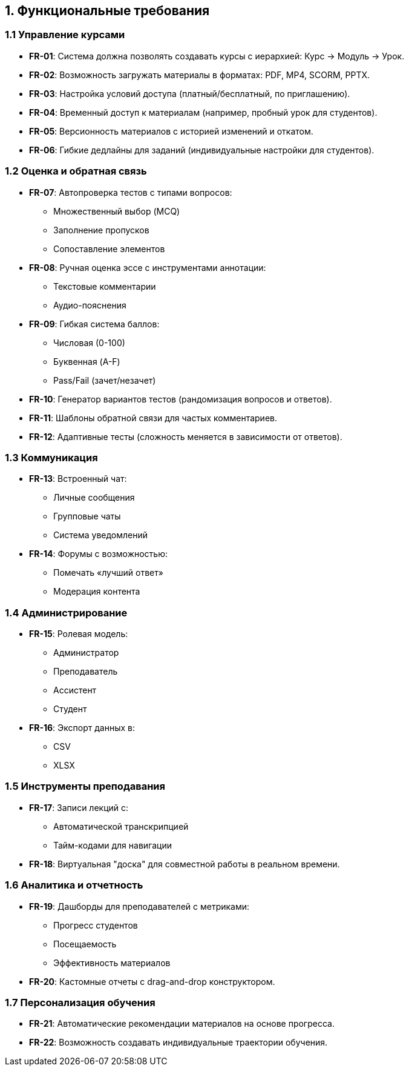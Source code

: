 == 1. Функциональные требования

=== 1.1 Управление курсами
* *FR-01*: Система должна позволять создавать курсы с иерархией: Курс → Модуль → Урок.
* *FR-02*: Возможность загружать материалы в форматах: PDF, MP4, SCORM, PPTX.
* *FR-03*: Настройка условий доступа (платный/бесплатный, по приглашению).
* *FR-04*: Временный доступ к материалам (например, пробный урок для студентов).
* *FR-05*: Версионность материалов с историей изменений и откатом.
* *FR-06*: Гибкие дедлайны для заданий (индивидуальные настройки для студентов).

=== 1.2 Оценка и обратная связь
* *FR-07*: Автопроверка тестов с типами вопросов:
 ** Множественный выбор (MCQ)
 ** Заполнение пропусков
 ** Сопоставление элементов
* *FR-08*: Ручная оценка эссе с инструментами аннотации:
 ** Текстовые комментарии
 ** Аудио-пояснения
* *FR-09*: Гибкая система баллов:
 ** Числовая (0-100)
 ** Буквенная (A-F)
 ** Pass/Fail (зачет/незачет)
* *FR-10*: Генератор вариантов тестов (рандомизация вопросов и ответов).
* *FR-11*: Шаблоны обратной связи для частых комментариев.
* *FR-12*: Адаптивные тесты (сложность меняется в зависимости от ответов).

=== 1.3 Коммуникация
* *FR-13*: Встроенный чат:
 ** Личные сообщения
 ** Групповые чаты
 ** Система уведомлений
* *FR-14*: Форумы с возможностью:
 ** Помечать «лучший ответ»
 ** Модерация контента

=== 1.4 Администрирование
* *FR-15*: Ролевая модель:
 ** Администратор
 ** Преподаватель
 ** Ассистент
 ** Студент
* *FR-16*: Экспорт данных в:
 ** CSV
 ** XLSX

=== 1.5 Инструменты преподавания
* *FR-17*: Записи лекций с:
 ** Автоматической транскрипцией
 ** Тайм-кодами для навигации
* *FR-18*: Виртуальная "доска" для совместной работы в реальном времени.

=== 1.6 Аналитика и отчетность
* *FR-19*: Дашборды для преподавателей с метриками:
 ** Прогресс студентов
 ** Посещаемость
 ** Эффективность материалов
* *FR-20*: Кастомные отчеты с drag-and-drop конструктором.

=== 1.7 Персонализация обучения
* *FR-21*: Автоматические рекомендации материалов на основе прогресса.
* *FR-22*: Возможность создавать индивидуальные траектории обучения.


